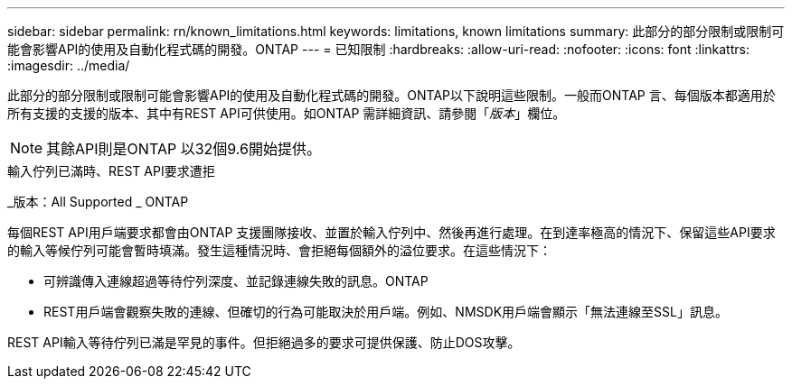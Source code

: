 ---
sidebar: sidebar 
permalink: rn/known_limitations.html 
keywords: limitations, known limitations 
summary: 此部分的部分限制或限制可能會影響API的使用及自動化程式碼的開發。ONTAP 
---
= 已知限制
:hardbreaks:
:allow-uri-read: 
:nofooter: 
:icons: font
:linkattrs: 
:imagesdir: ../media/


[role="lead"]
此部分的部分限制或限制可能會影響API的使用及自動化程式碼的開發。ONTAP以下說明這些限制。一般而ONTAP 言、每個版本都適用於所有支援的支援的版本、其中有REST API可供使用。如ONTAP 需詳細資訊、請參閱「_版本_」欄位。


NOTE: 其餘API則是ONTAP 以32個9.6開始提供。

.輸入佇列已滿時、REST API要求遭拒
_版本：All Supported _ ONTAP

每個REST API用戶端要求都會由ONTAP 支援團隊接收、並置於輸入佇列中、然後再進行處理。在到達率極高的情況下、保留這些API要求的輸入等候佇列可能會暫時填滿。發生這種情況時、會拒絕每個額外的溢位要求。在這些情況下：

* 可辨識傳入連線超過等待佇列深度、並記錄連線失敗的訊息。ONTAP
* REST用戶端會觀察失敗的連線、但確切的行為可能取決於用戶端。例如、NMSDK用戶端會顯示「無法連線至SSL」訊息。


REST API輸入等待佇列已滿是罕見的事件。但拒絕過多的要求可提供保護、防止DOS攻擊。
